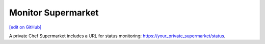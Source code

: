 =====================================================
Monitor Supermarket
=====================================================
`[edit on GitHub] <https://github.com/chef/chef-web-docs/blob/master/chef_master/source/supermarket_monitor.rst>`__

A private Chef Supermarket includes a URL for status monitoring: https://your_private_supermarket/status.
